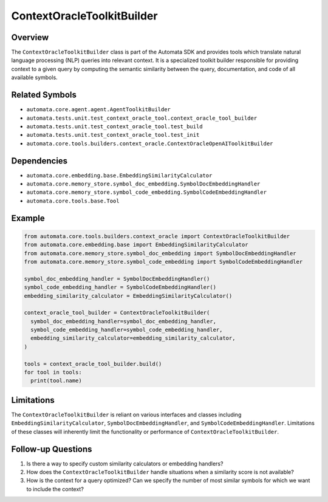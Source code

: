 ContextOracleToolkitBuilder
===========================

Overview
--------

The ``ContextOracleToolkitBuilder`` class is part of the Automata SDK
and provides tools which translate natural language processing (NLP)
queries into relevant context. It is a specialized toolkit builder
responsible for providing context to a given query by computing the
semantic similarity between the query, documentation, and code of all
available symbols.

Related Symbols
---------------

-  ``automata.core.agent.agent.AgentToolkitBuilder``
-  ``automata.tests.unit.test_context_oracle_tool.context_oracle_tool_builder``
-  ``automata.tests.unit.test_context_oracle_tool.test_build``
-  ``automata.tests.unit.test_context_oracle_tool.test_init``
-  ``automata.core.tools.builders.context_oracle.ContextOracleOpenAIToolkitBuilder``

Dependencies
------------

-  ``automata.core.embedding.base.EmbeddingSimilarityCalculator``
-  ``automata.core.memory_store.symbol_doc_embedding.SymbolDocEmbeddingHandler``
-  ``automata.core.memory_store.symbol_code_embedding.SymbolCodeEmbeddingHandler``
-  ``automata.core.tools.base.Tool``

Example
-------

.. code:: python

   from automata.core.tools.builders.context_oracle import ContextOracleToolkitBuilder
   from automata.core.embedding.base import EmbeddingSimilarityCalculator
   from automata.core.memory_store.symbol_doc_embedding import SymbolDocEmbeddingHandler
   from automata.core.memory_store.symbol_code_embedding import SymbolCodeEmbeddingHandler

   symbol_doc_embedding_handler = SymbolDocEmbeddingHandler()
   symbol_code_embedding_handler = SymbolCodeEmbeddingHandler()
   embedding_similarity_calculator = EmbeddingSimilarityCalculator()
      
   context_oracle_tool_builder = ContextOracleToolkitBuilder(
     symbol_doc_embedding_handler=symbol_doc_embedding_handler,
     symbol_code_embedding_handler=symbol_code_embedding_handler,
     embedding_similarity_calculator=embedding_similarity_calculator,
   )

   tools = context_oracle_tool_builder.build()
   for tool in tools:
     print(tool.name)

Limitations
-----------

The ``ContextOracleToolkitBuilder`` is reliant on various interfaces and
classes including ``EmbeddingSimilarityCalculator``,
``SymbolDocEmbeddingHandler``, and ``SymbolCodeEmbeddingHandler``.
Limitations of these classes will inherently limit the functionality or
performance of ``ContextOracleToolkitBuilder``.

Follow-up Questions
-------------------

1. Is there a way to specify custom similarity calculators or embedding
   handlers?
2. How does the ``ContextOracleToolkitBuilder`` handle situations when a
   similarity score is not available?
3. How is the context for a query optimized? Can we specify the number
   of most similar symbols for which we want to include the context?

